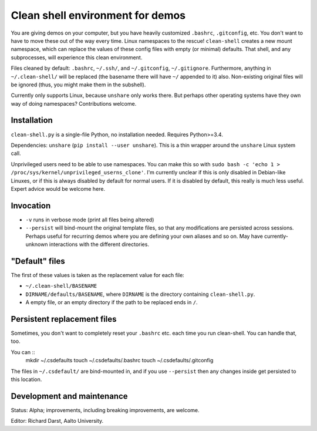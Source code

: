 Clean shell environment for demos
=================================

You are giving demos on your computer, but you have heavily customized
``.bashrc``, ``.gitconfig``, etc.  You don't want to have to move
these out of the way every time.  Linux namespaces to the rescue!
``clean-shell`` creates a new mount namespace, which can replace the
values of these config files with empty (or minimal) defaults.  That
shell, and any subprocesses, will experience this clean environment.

Files cleaned by default: ``.bashrc``, ``~/.ssh/``, and
``~/.gitconfig``, ``~/.gitignore``.  Furthermore, anything in
``~/.clean-shell/`` will be replaced (the basename there will have
``~/`` appended to it) also.  Non-existing original files will be
ignored (thus, you might make them in the subshell).

Currently only supports Linux, because ``unshare`` only works there.
But perhaps other operating systems have they own way of doing
namespaces?  Contributions welcome.



Installation
------------
``clean-shell.py`` is a single-file Python, no installation needed.
Requires Python>=3.4.

Dependencies: ``unshare`` (``pip install --user unshare``).  This is a
thin wrapper around the ``unshare`` Linux system call.

Unprivileged users need to be able to use namespaces.  You can make
this so with ``sudo bash -c 'echo 1 >
/proc/sys/kernel/unprivileged_userns_clone'``.  I'm currently unclear
if this is only disabled in Debian-like Linuxes, or if this is always
disabled by default for normal users.  If it is disabled by default,
this really is much less useful.  Expert advice would be welcome here.



Invocation
----------

* ``-v`` runs in verbose mode (print all files being altered)
* ``--persist`` will bind-mount the original template files, so that
  any modifications are persisted across sessions.  Perhaps useful for
  recurring demos where you are defining your own aliases and so on.
  May have currently-unknown interactions with the different
  directories.



"Default" files
---------------
The first of these values is taken as the replacement value for each
file:

- ``~/.clean-shell/BASENAME``
- ``DIRNAME/defaults/BASENAME``, where ``DIRNAME`` is the directory
  containing ``clean-shell.py``.
- A empty file, or an empty directory if the path to be replaced ends
  in ``/``.



Persistent replacement files
----------------------------

Sometimes, you don't want to completely reset your ``.bashrc``
etc. each time you run clean-shell.  You can handle that, too.

You can ::
   mkdir ~/.csdefaults
   touch ~/.csdefaults/.bashrc
   touch ~/.csdefaults/.gitconfig

The files in ``~/.csdefault/`` are bind-mounted in, and if you use
``--persist`` then any changes inside get persisted to this location.



Development and maintenance
---------------------------
Status: Alpha; improvements, including breaking improvements, are
welcome.

Editor: Richard Darst, Aalto University.
